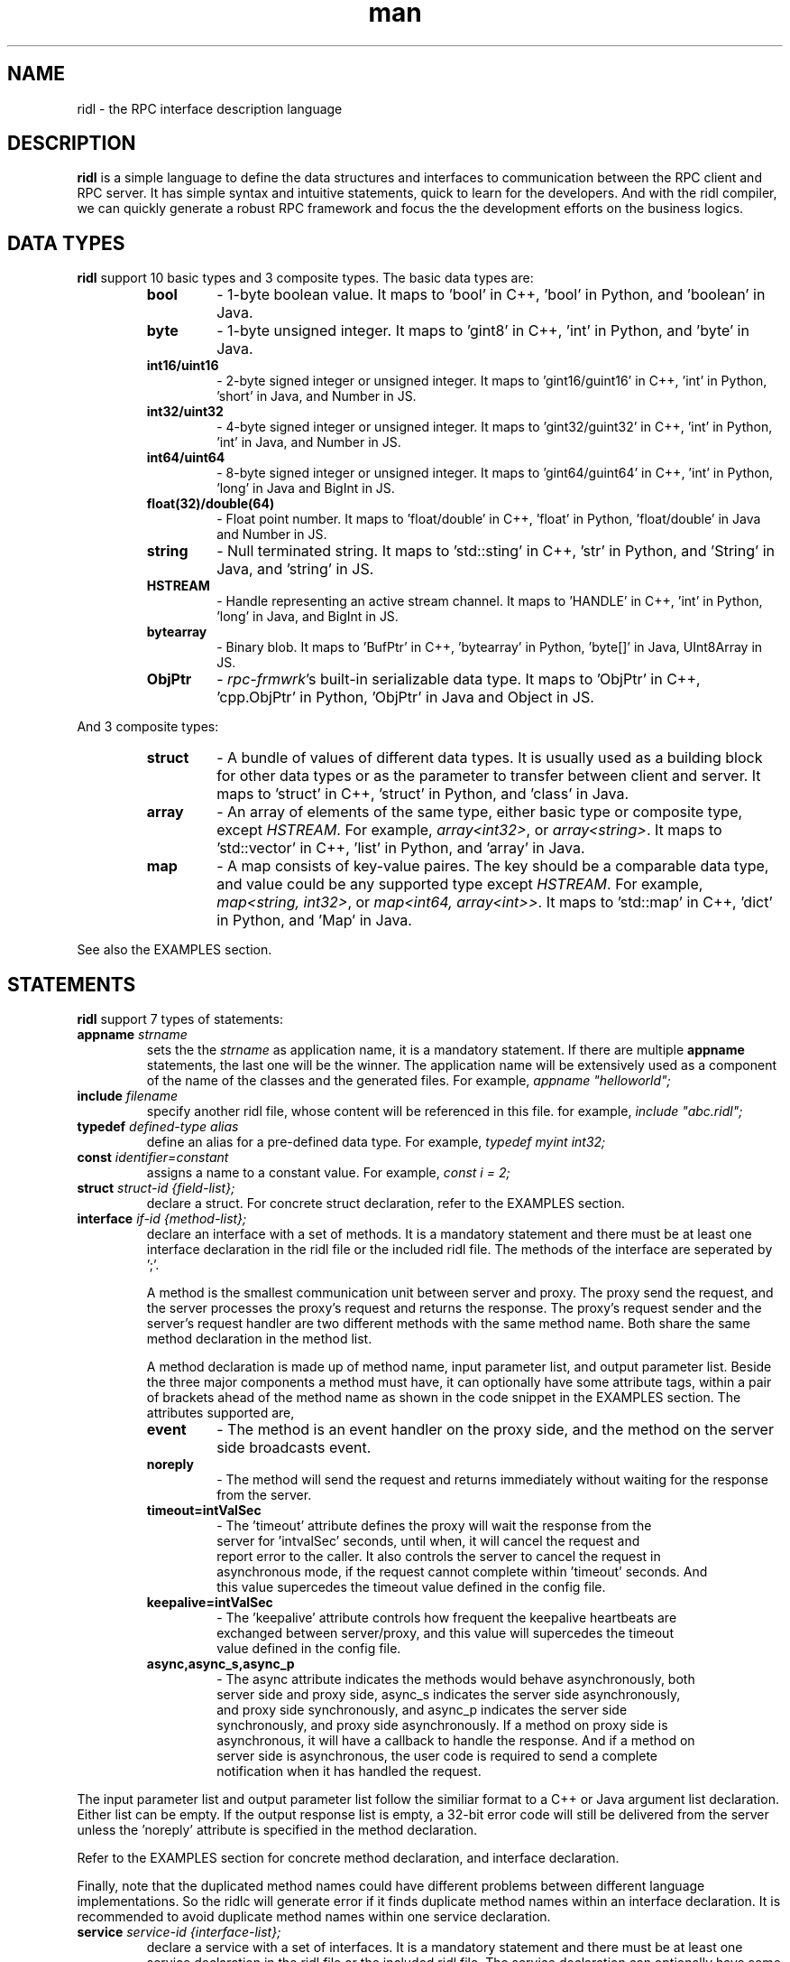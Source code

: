 .\" Manpage for ridl.
.\" Contact woodhead99@gmail.com to correct errors or typos.

.TH man 7 "26 Sep. 2021" "1.0" "rpc-frmwrk user manuals"
.SH NAME
ridl \- the RPC interface description language
.SH DESCRIPTION
.BR ridl
is a simple language to define the data structures and interfaces to
communication between the RPC client and RPC server. It has simple syntax and
intuitive statements, quick to learn for the developers. And with the ridl
compiler, we can quickly generate a robust RPC framework and focus the the
development efforts on the business logics.
.SH DATA TYPES
.BR ridl
support 10 basic types and 3 composite types. The basic data types are:
.RS
.IP \fBbool\fP
\- 1-byte boolean value. It maps to 'bool' in C++, 'bool' in Python, and 'boolean' in Java.
.IP \fBbyte\fP
\- 1-byte unsigned integer. It maps to 'gint8' in C++, 'int' in Python, and 'byte' in Java.
.IP \fBint16/uint16\fP
\- 2-byte signed integer or unsigned integer. It maps to 'gint16/guint16' in
C++, 'int' in Python, 'short' in Java, and Number in JS.
.IP \fBint32/uint32\fP
\- 4-byte signed integer or unsigned integer. It maps to 'gint32/guint32' in
C++, 'int' in Python, 'int' in Java, and Number in JS.
.IP \fBint64/uint64\fP
\- 8-byte signed integer or unsigned integer. It maps to 'gint64/guint64' in
C++, 'int' in Python, 'long' in Java and BigInt in JS.
.IP \fBfloat(32)/double(64)\fP
\- Float point number. It maps to 'float/double' in C++, 'float' in Python, 'float/double' in Java and Number in JS.
.IP \fBstring\fP
\- Null terminated string. It maps to 'std::sting' in C++, 'str' in Python, and 'String' in Java, and 'string' in JS.
.IP \fBHSTREAM\fP
\- Handle representing an active stream channel. It maps to 'HANDLE' in C++, 'int' in Python, 'long' in Java, and BigInt in JS.
.IP \fBbytearray\fP 
\- Binary blob. It maps to 'BufPtr' in C++, 'bytearray' in Python, 'byte[]' in
Java, UInt8Array in JS.
.IP \fBObjPtr\fP
\- \fIrpc-frmwrk\fR's built-in serializable data type. It maps to 'ObjPtr' in C++, 'cpp.ObjPtr' in Python, 'ObjPtr'
in Java and Object in JS.
.RE

And 3 composite types:
.RS
.IP \fBstruct\fP
\- A bundle of values of different data types. It is usually used as a building
block for other data types or as the parameter to transfer between client and
server. It maps to 'struct' in C++, 'struct' in Python, and 'class' in Java.
.IP \fBarray\fP
\- An array of elements of the same type, either basic type or composite type,
except \fIHSTREAM\fR. For example, \fIarray<int32>\fR, or \fIarray<string>\fR.
It maps to 'std::vector' in C++, 'list' in Python, and 'array' in Java.
.IP \fBmap\fP
\- A map consists of key-value paires. The key should be a comparable data type,
and value could be any supported type except \fIHSTREAM\fR. For example,
\fImap<string, int32>\fR, or \fImap<int64, array<int>>\fR. It maps to 'std::map'
in C++, 'dict' in Python, and 'Map' in Java.
.RE

See also the EXAMPLES section.

.SH STATEMENTS
.BR ridl
support 7 types of statements:
.TP
\fBappname\fP \fIstrname\fR
sets the \fi the \fIstrname\fR as application name, it is a mandatory statement.
If there are multiple \fBappname\fP statements, the last one will be the winner.
The application name will be extensively used as a component of the name of the
classes and the generated files. For example, \fIappname "helloworld";\fR

.TP
\fBinclude\fP \fIfilename\fR
specify another ridl file, whose content will be referenced in this file. for
example, \fIinclude "abc.ridl";\fR

.TP
\fBtypedef\fP \fIdefined-type alias\fR
define an alias for a pre-defined data type.
For example, \fItypedef myint int32;\fR

.TP
\fBconst\fP \fIidentifier=constant\fR
assigns a name to a constant value. For example, \fIconst i = 2;\fR

.TP
\fBstruct\fP \fIstruct-id {field-list};\fR
declare a struct. For concrete struct declaration,
refer to the EXAMPLES section.

.TP
\fBinterface\fP \fIif-id {method-list};\fR
declare an interface with a set of methods. It is a mandatory statement and
there must be at least one interface declaration in the ridl file or the
included ridl file.
The methods of the interface are seperated by ';'.

A method is the smallest communication unit between server and proxy. The proxy
send the request, and the server processes the proxy's request and returns the
response. The proxy's request sender and the server's request handler are two
different methods with the same method name. Both share the same method
declaration in the method list.

A method declaration is made up of method name, input parameter list, and output
parameter list. Beside the three major components a method must have, it can
optionally have some attribute tags, within a pair of brackets ahead of the
method name as shown in the code snippet in the EXAMPLES section. The attributes
supported are, 

.RS
.IP \fBevent\fP
\- The method is an event handler on the proxy side, and the method on the
server side broadcasts event. 
.IP \fBnoreply\fP
\- The method will send the request and returns immediately without waiting for
the response from the server.
.IP \fBtimeout=intValSec\fP
\- The 'timeout' attribute defines the proxy will wait the response from the
 server for 'intvalSec' seconds, until when, it will cancel the request and
 report error to the caller. It also controls the server to cancel the request in
 asynchronous mode, if the request cannot complete within 'timeout' seconds. And
 this value supercedes the timeout value defined in the config file.

.IP \fBkeepalive=intValSec\fP
\- The 'keepalive' attribute controls how frequent the keepalive heartbeats are 
 exchanged between server/proxy, and this value will supercedes the timeout
 value defined in the config file.

.IP \fBasync,async_s,async_p\fP
\- The async attribute indicates the methods would behave asynchronously, both
 server side and proxy side, async_s indicates the server side asynchronously,
 and proxy side synchronously, and async_p indicates the server side
 synchronously, and proxy side asynchronously. If a method on proxy side is
 asynchronous, it will have a callback to handle the response. And if a method on
 server side is asynchronous, the user code is required to send a complete
 notification when it has handled the request.
.RE

The input parameter list and output parameter list follow the similiar format to
a C++ or Java argument list declaration. Either list can be empty. If the output
response list is empty, a 32-bit error code will still be delivered from the
server unless the 'noreply' attribute is specified in the method declaration.

Refer to the EXAMPLES section for concrete method declaration, and interface
declaration.

Finally, note that the duplicated method names could have different problems
between different language implementations. So the ridlc will generate error if
it finds duplicate method names within an interface declaration. It is
recommended to avoid duplicate method names within one service declaration.

.TP
\fBservice\fP \fIservice-id {interface-list};\fR
declare a service with a set of interfaces. It is a mandatory statement and
there must be at least one service declaration in the ridl file or the
included ridl file.
The service declaration can optionally have some attribute tags, within a pair
of brackets between the \fIservice-id\fR and the opening brace. The attributes
include,
.RS
.IP \fBstream\fP
\- The service object will have streaming support. Actually if a method has one
of its parameter, either input or output, will implicitly enable the streaming
support for the service object. If there is not such a hint, you need to
explicitly set the \fIstream\fR flag.
.RE


.SH EXAMPLES
.de SAMPLE
.br
.nr saveIN \\n(.i   \" double the backslash when defining a macro
.RS
.nf
.nh
..
.de ESAMPLE
.hy
.fi
.RE
.in \\n[saveIN]u    \" 'u' means 'units': do not scale this number
..
.SAMPLE
// example.ridl
// must have statement
appname "example";
typedef array< array< string > > STRMATRIX2;

struct FILE_INFO
{
    /* define the fileds here, with default value optionally*/
    string szFileName = "test.dat";
    uint64 fileSize = 0;
    bool bRead = true;
    bytearray fileHeader;
    STRMATRIX2 vecLines;
    map<int32, bytearray> vecBlocks;
};

// echo different type of information
interface IEchoThings
{
    // synchronous call on both server/proxy side by default.
    Echo( string strText )
        returns ( string strResp ) ;

    // server/proxy both sides asynchronous
    [ async ]EchoMany ( int32 i1, int16 i2,
        int64 i3, float i4, double i5, string szText )
        returns ( int32 i1r, int16 i2r,
            int64 i3r, float i4r,
            double i5r, string szTextr );

    // server side asynchronous, and proxy side synchronous
    [ async_s ]EchoStruct( FILE_INFO fi ) returns ( FILE_INFO fir );

    // An event Handler
    [ event ]OnHelloWorld( string strMsg ) returns ();
};

service SimpFileSvc [ stream ]
{
    interface IEchoThings;
};
.ESAMPLE

.SH SEE ALSO
ridlc(1), rpcrouter(1)
.SH REFERENCES
https://github.com/zhiming99/rpc-frmwrk/blob/master/ridl/README.md
.SH BUGS
No known bugs.
.SH AUTHOR
zhiming <woodhead99@gmail.com>
